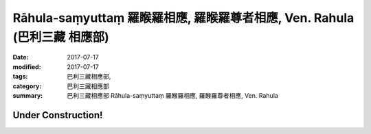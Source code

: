 Rāhula-saṃyuttaṃ 羅睺羅相應, 羅睺羅尊者相應, Ven. Rahula (巴利三藏 相應部)
##############################################################################

:date: 2017-07-17
:modified: 2017-07-17
:tags: 巴利三藏相應部, 
:category: 巴利三藏相應部
:summary: 巴利三藏相應部 Rāhula-saṃyuttaṃ 羅睺羅相應, 羅睺羅尊者相應, Ven. Rahula

Under Construction!
+++++++++++++++++++++++++


..
  create on 2017.07.17
